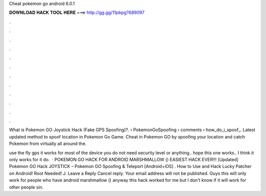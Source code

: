 Cheat pokemon go android 6.0.1



𝐃𝐎𝐖𝐍𝐋𝐎𝐀𝐃 𝐇𝐀𝐂𝐊 𝐓𝐎𝐎𝐋 𝐇𝐄𝐑𝐄 ===> http://gg.gg/11pbpg?689097



.



.



.



.



.



.



.



.



.



.



.



.

What is Pokemon GO Joystick Hack (Fake GPS Spoofing)?.  › PokemonGoSpoofing › comments › how_do_i_spoof_. Latest updated method to spoof location in Pokemon Go Game. Cheat in Pokemon GO by spoofing your location and catch Pokemon from virtually all around the.

use the fly gps it works for most of the device you do not need security level or anything.. hope this one works.. I think it only works for it do.  · POKEMON GO HACK FOR ANDROID MARSHMALLOW () EASIEST HACK EVER!!! [Updated] Pokemon GO Hack JOYSTICK – Pokemon GO Spoofing & Teleport [Android+iOS] . How to Use and Hack Lucky Patcher on Android! Root Needed! J. Leave a Reply Cancel reply. Your email address will not be published. Guys this will only work for people who have android marshmallow () anyway this hack worked for me but I don't know if it will work for other people sin.
